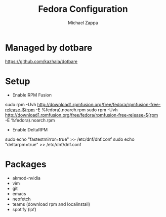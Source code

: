 #+TITLE:Fedora Configuration
#+AUTHOR: Michael Zappa

* Managed by dotbare
https://github.com/kazhala/dotbare
* Setup
- Enable RPM Fusion
sudo rpm -Uvh http://download1.rpmfusion.org/free/fedora/rpmfusion-free-release-$(rpm -E %fedora).noarch.rpm
sudo rpm -Uvh http://download1.rpmfusion.org/free/fedora/rpmfusion-free-release-$(rpm -E %fedora).noarch.rpm

- Enable DeltaRPM
sudo echo "fastestmirror=true" >> /etc/dnf/dnf.conf
sudo echo "deltarpm=true" >> /etc/dnf/dnf.conf
* Packages
- akmod-nvidia
- vim
- git
- emacs
- neofetch
- teams (download rpm and localinstall)
- spotify (lpf)
